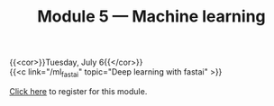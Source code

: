 #+title: Module 5 — Machine learning
#+slug: ml

{{<cor>}}Tuesday, July 6{{</cor>}}\\
{{<c link="/ml_fastai" topic="Deep learning with fastai" >}}

#+BEGIN_export html
<a href="https://www.eventbrite.ca/e/149983054353" target="_blank">Click here</a> to register for this module.
#+END_export
